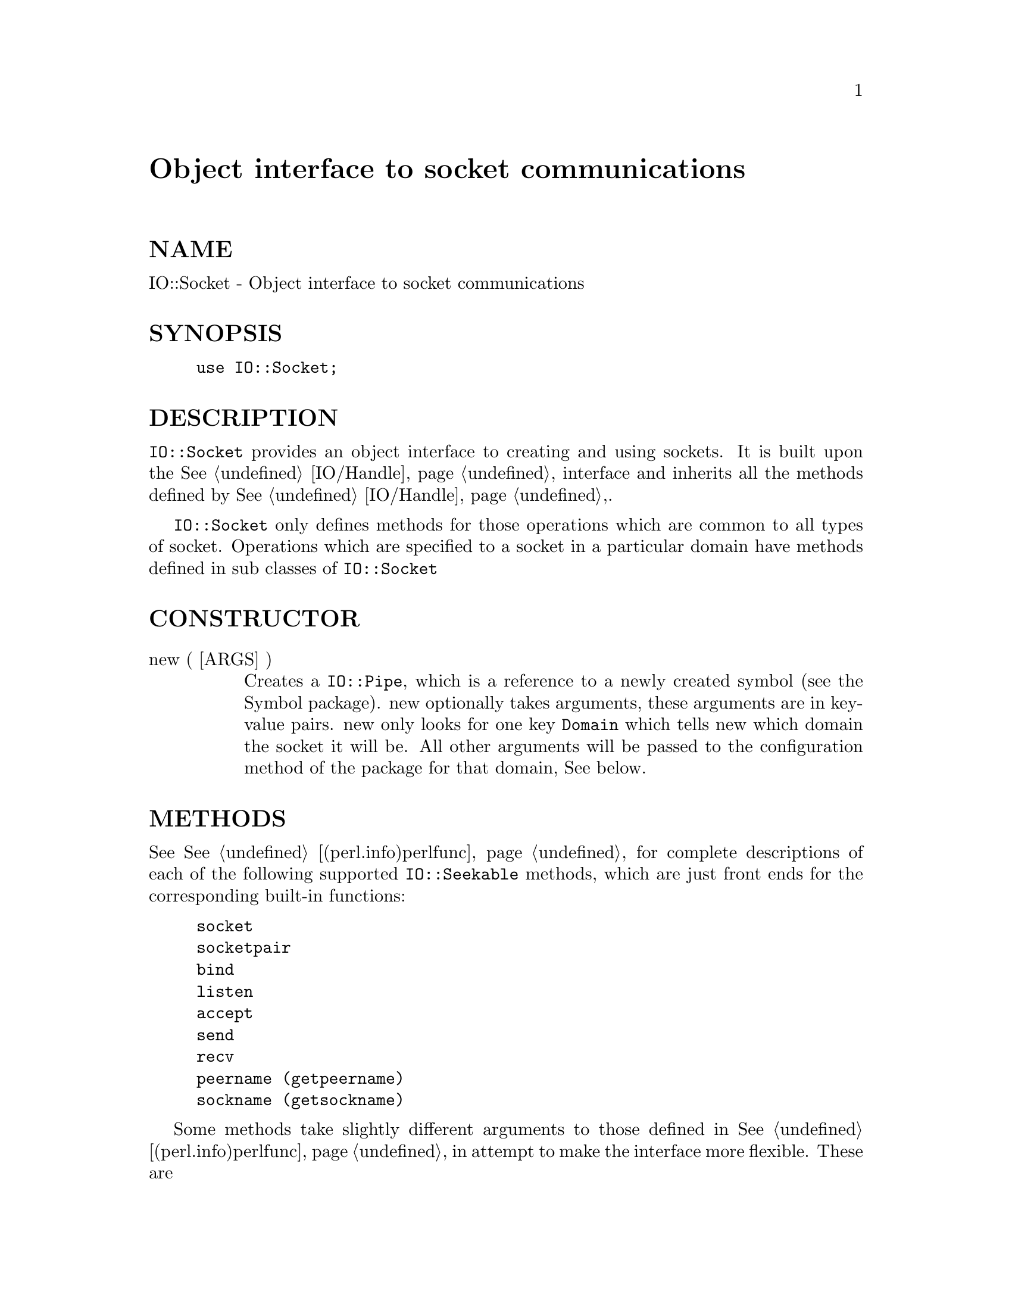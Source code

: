 @node IO/Socket, IPC/Open2, IO/Select, Module List
@unnumbered Object interface to socket communications


@unnumberedsec NAME

IO::Socket - Object interface to socket communications

@unnumberedsec SYNOPSIS

@example
use IO::Socket;
@end example

@unnumberedsec DESCRIPTION

@code{IO::Socket} provides an object interface to creating and using sockets. It
is built upon the @xref{IO/Handle,IO/Handle}, interface and inherits all the methods defined
by @xref{IO/Handle,IO/Handle},.

@code{IO::Socket} only defines methods for those operations which are common to all
types of socket. Operations which are specified to a socket in a particular 
domain have methods defined in sub classes of @code{IO::Socket}

@unnumberedsec CONSTRUCTOR

@table @asis
@item new ( [ARGS] )
Creates a @code{IO::Pipe}, which is a reference to a
newly created symbol (see the Symbol package). new
optionally takes arguments, these arguments are in key-value pairs.
new only looks for one key @code{Domain} which tells new which domain
the socket it will be. All other arguments will be passed to the
configuration method of the package for that domain, See below.

@end table
@unnumberedsec METHODS

See @xref{(perl.info)perlfunc,Perlfunc}, for complete descriptions of each of the following
supported @code{IO::Seekable} methods, which are just front ends for the
corresponding built-in functions:

@example
socket
socketpair
bind
listen
accept
send
recv
peername (getpeername)
sockname (getsockname)
@end example

Some methods take slightly different arguments to those defined in @xref{(perl.info)perlfunc,Perlfunc},
in attempt to make the interface more flexible. These are

@table @asis
@item accept([PKG])
perform the system call accept on the socket and return a new object. The
new object will be created in the same class as the listen socket, unless
@code{PKG} is specified. This object can be used to communicate with the client
that was trying to connect. In a scalar context the new socket is returned,
or undef upon failure. In an array context a two-element array is returned
containing the new socket and the peer address, the list will
be empty upon failure.

Additional methods that are provided are

@item timeout([VAL])
Set or get the timeout value associated with this socket. If called without
any arguments then the current setting is returned. If called with an argument
the current setting is changed and the previous value returned.

@item sockopt(OPT [, VAL])
Unified method to both set and get options in the SOL_SOCKET level. If called
with one argument then getsockopt is called, otherwise setsockopt is called.

@item sockdomain
Returns the numerical number for the socket domain type. For example, fir
a AF_INET socket the value of &AF_INET will be returned.

@item socktype
Returns the numerical number for the socket type. For example, fir
a SOCK_STREAM socket the value of &SOCK_STREAM will be returned.

@item protocol
Returns the numerical number for the protocol being used on the socket, if
known. If the protocol is unknown, as with an AF_UNIX socket, zero
is returned.

@end table
@unnumberedsec SUB-CLASSES

@unnumberedsubsec IO::Socket::INET

IO::Socket::INET provides a constructor to create an AF_INET domain socket
and some related methods. The constructor can take the following options

@example
PeerAddr	Remote host address
PeerPort	Remote port or service
LocalPort	Local host bind	port
LocalAddr	Local host bind	address
Proto	Protocol name (eg tcp udp etc)
Type	Socket type (SOCK_STREAM etc)
Listen	Queue size for listen
Timeout	Timeout	value for various operations
@end example

If Listen is defined then a listen socket is created, else if the socket
type,   which is derived from the protocol, is SOCK_STREAM then a connect
is called.

Only one of Type or @code{Proto} needs to be specified, one will be assumed
from the other.

@unnumberedsubsec METHODS

@table @asis
@item sockaddr ()
Return the address part of the sockaddr structure for the socket

@item sockport ()
Return the port number that the socket is using on the local host

@item sockhost ()
Return the address part of the sockaddr structure for the socket in a
text form xx.xx.xx.xx

@item peeraddr ()
Return the address part of the sockaddr structure for the socket on
the peer host

@item peerport ()
Return the port number for the socket on the peer host.

@item peerhost ()
Return the address part of the sockaddr structure for the socket on the
peer host in a text form xx.xx.xx.xx

@end table
@unnumberedsubsec IO::Socket::UNIX

IO::Socket::UNIX provides a constructor to create an AF_UNIX domain socket
and some related methods. The constructor can take the following options

@example
Type    	Type of socket (eg SOCK_STREAM or SOCK_DGRAM)
Local   	Path to local fifo
Peer    	Path to peer fifo
Listen  	Create a listen socket
@end example

@unnumberedsubsec METHODS

@table @asis
@item hostpath()
Returns the pathname to the fifo at the local end.

@item peerpath()
Returns the pathanme to the fifo at the peer end.

@end table
@unnumberedsec AUTHOR

Graham Barr <@file{Graham.Barr@@tiuk.ti.com}>

@unnumberedsec REVISION

$Revision: 1.13 $

The VERSION is derived from the revision turning each number after the
first dot into a 2 digit number so

@example
Revision 1.8   => VERSION 1.08
Revision 1.2.3 => VERSION 1.0203
@end example

@unnumberedsec COPYRIGHT

Copyright (c) 1995 Graham Barr. All rights reserved. This program is free
software; you can redistribute it and/or modify it under the same terms
as Perl itself.

